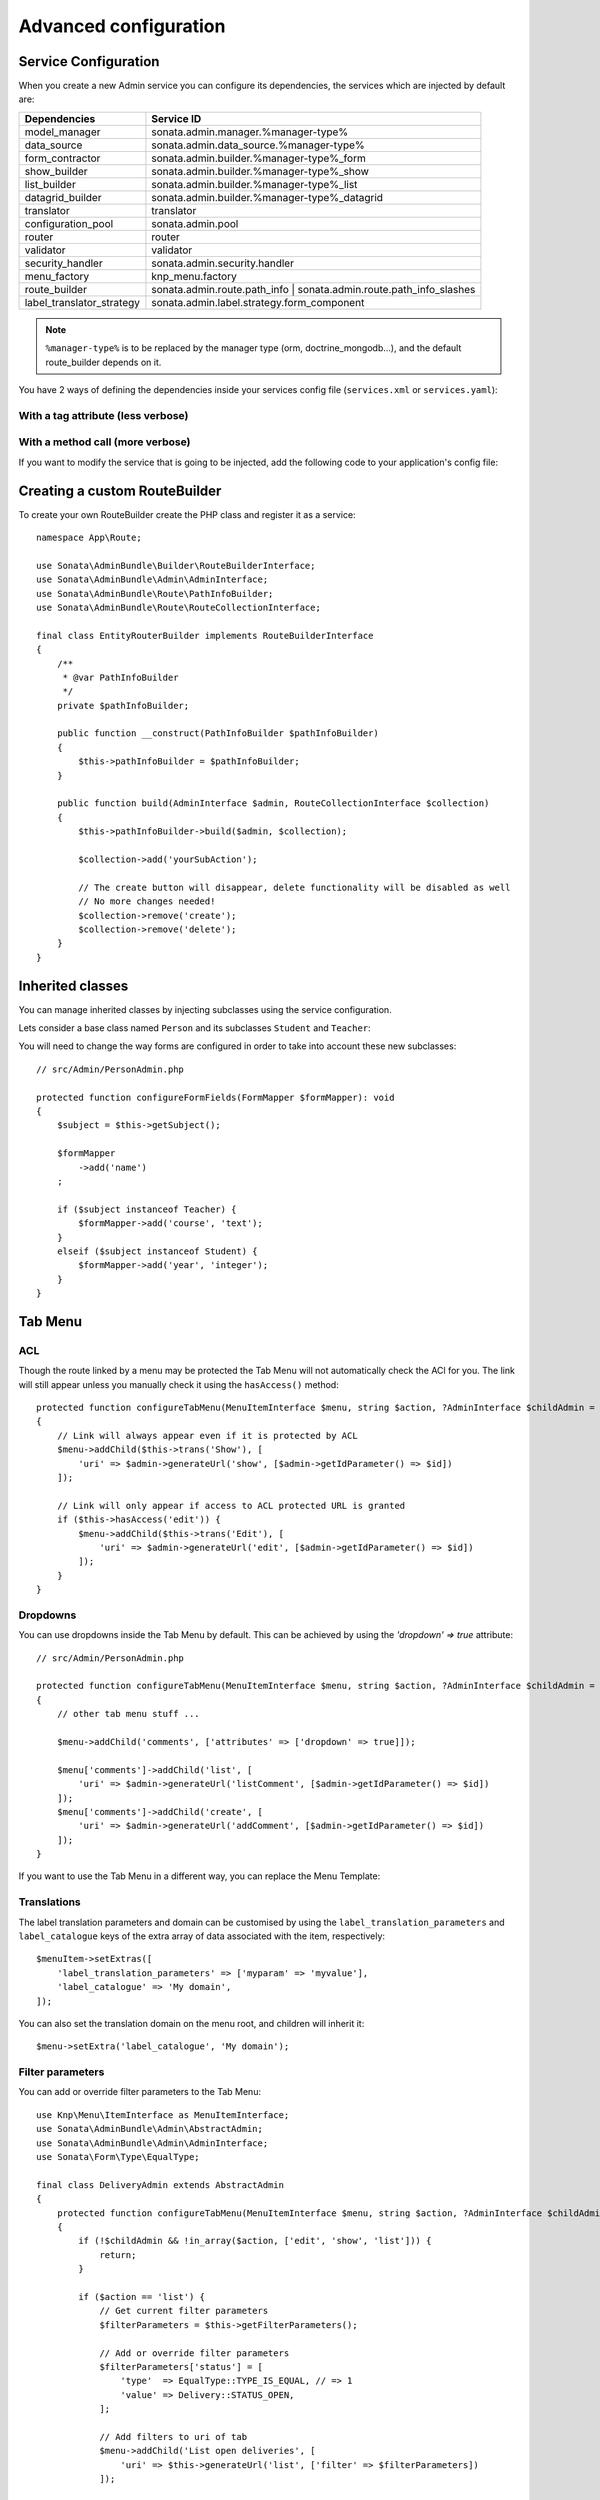 Advanced configuration
======================

Service Configuration
---------------------

When you create a new Admin service you can configure its dependencies,
the services which are injected by default are:

=========================     ===================================================================
Dependencies                  Service ID
=========================     ===================================================================
model_manager                 sonata.admin.manager.%manager-type%
data_source                   sonata.admin.data_source.%manager-type%
form_contractor               sonata.admin.builder.%manager-type%_form
show_builder                  sonata.admin.builder.%manager-type%_show
list_builder                  sonata.admin.builder.%manager-type%_list
datagrid_builder              sonata.admin.builder.%manager-type%_datagrid
translator                    translator
configuration_pool            sonata.admin.pool
router                        router
validator                     validator
security_handler              sonata.admin.security.handler
menu_factory                  knp_menu.factory
route_builder                 sonata.admin.route.path_info | sonata.admin.route.path_info_slashes
label_translator_strategy     sonata.admin.label.strategy.form_component
=========================     ===================================================================

.. note::

    ``%manager-type%`` is to be replaced by the manager type (orm, doctrine_mongodb...),
    and the default route_builder depends on it.

You have 2 ways of defining the dependencies inside your services config file
(``services.xml`` or ``services.yaml``):

With a tag attribute (less verbose)
^^^^^^^^^^^^^^^^^^^^^^^^^^^^^^^^^^^

.. configuration-block::

    .. code-block:: yaml

        # config/services.yaml

        app.admin.project:
            class: App\Admin\ProjectAdmin
            arguments:
                - ~
                - App\Entity\Project
                - ~
            tags:
                -
                    name: sonata.admin
                    manager_type: orm
                    group: 'Project'
                    label: 'Project'
                    label_translator_strategy: 'sonata.admin.label.strategy.native'
                    route_builder: 'sonata.admin.route.path_info'

    .. code-block:: xml

        <!-- config/services.xml -->

        <service id="app.admin.project" class="App\Admin\ProjectAdmin">
            <argument/>
            <argument>App\Entity\Project</argument>
            <argument/>
            <tag
                name="sonata.admin"
                manager_type="orm"
                group="Project"
                label="Project"
                label_translator_strategy="sonata.admin.label.strategy.native"
                route_builder="sonata.admin.route.path_info"
                />
        </service>

With a method call (more verbose)
^^^^^^^^^^^^^^^^^^^^^^^^^^^^^^^^^

.. configuration-block::

    .. code-block:: yaml

        # config/services.yaml

        app.admin.project:
            class: App\Admin\ProjectAdmin
            arguments:
                - ~
                - App\Entity\Project
                - ~
            calls:
                - [setLabelTranslatorStrategy, ['@sonata.admin.label.strategy.native']]
                - [setRouteBuilder, ['@sonata.admin.route.path_info']]
            tags:
                - { name: sonata.admin, manager_type: orm, group: 'Project', label: 'Project' }

    .. code-block:: xml

        <!-- config/services.xml -->

        <service id="app.admin.project" class="App\Admin\ProjectAdmin">
            <argument/>
            <argument>App\Entity\Project</argument>
            <argument/>
            <call method="setLabelTranslatorStrategy">
                <argument type="service" id="sonata.admin.label.strategy.native"/>
            </call>
            <call method="setRouteBuilder">
                <argument type="service" id="sonata.admin.route.path_info"/>
            </call>
            <tag name="sonata.admin" manager_type="orm" group="Project" label="Project"/>
        </service>

If you want to modify the service that is going to be injected, add the following code to your
application's config file:

.. configuration-block::

    .. code-block:: yaml

        # config/packages/sonata_admin.yaml

        admins:
            sonata_admin:
                sonata.order.admin.order:   # id of the admin service this setting is for
                    model_manager:          # dependency name, from the table above
                        sonata.order.admin.order.manager  # customised service id

Creating a custom RouteBuilder
------------------------------

To create your own RouteBuilder create the PHP class and register it as a service::

    namespace App\Route;

    use Sonata\AdminBundle\Builder\RouteBuilderInterface;
    use Sonata\AdminBundle\Admin\AdminInterface;
    use Sonata\AdminBundle\Route\PathInfoBuilder;
    use Sonata\AdminBundle\Route\RouteCollectionInterface;

    final class EntityRouterBuilder implements RouteBuilderInterface
    {
        /**
         * @var PathInfoBuilder
         */
        private $pathInfoBuilder;

        public function __construct(PathInfoBuilder $pathInfoBuilder)
        {
            $this->pathInfoBuilder = $pathInfoBuilder;
        }

        public function build(AdminInterface $admin, RouteCollectionInterface $collection)
        {
            $this->pathInfoBuilder->build($admin, $collection);

            $collection->add('yourSubAction');

            // The create button will disappear, delete functionality will be disabled as well
            // No more changes needed!
            $collection->remove('create');
            $collection->remove('delete');
        }
    }

.. configuration-block::

    .. code-block:: yaml

        # config/services.yaml

        services:
            app.admin.entity_route_builder:
                class: App\Route\EntityRouterBuilder
                arguments:
                    - '@sonata.admin.audit.manager'

    .. code-block:: xml

        <!-- config/services.xml -->

        <service id="app.admin.entity_route_builder" class="App\Route\EntityRouterBuilder">
            <argument type="service" id="sonata.admin.audit.manager"/>
        </service>

Inherited classes
-----------------

You can manage inherited classes by injecting subclasses using the service configuration.

Lets consider a base class named ``Person`` and its subclasses ``Student`` and ``Teacher``:

.. configuration-block::

    .. code-block:: yaml

        # config/services.yaml

        app.admin.person:
            class: App\Admin\PersonAdmin
            arguments:
                - ~
                - App\Entity\Person
                - ~
            calls:
                -
                    - setSubClasses
                    -
                        student: App\Entity\Student
                        teacher: App\Entity\Teacher
            tags:
                - { name: sonata.admin, manager_type: orm, group: "admin", label: "Person" }

    .. code-block:: xml

        <!-- config/services.xml -->

        <service id="app.admin.person" class="App\Admin\PersonAdmin">
            <argument/>
            <argument>App\Entity\Person</argument>
            <argument></argument>
            <call method="setSubClasses">
                <argument type="collection">
                    <argument key="student">App\Entity\Student</argument>
                    <argument key="teacher">App\Entity\Teacher</argument>
                </argument>
            </call>
            <tag name="sonata.admin" manager_type="orm" group="admin" label="Person"/>
        </service>

You will need to change the way forms are configured in order to
take into account these new subclasses::

    // src/Admin/PersonAdmin.php

    protected function configureFormFields(FormMapper $formMapper): void
    {
        $subject = $this->getSubject();

        $formMapper
            ->add('name')
        ;

        if ($subject instanceof Teacher) {
            $formMapper->add('course', 'text');
        }
        elseif ($subject instanceof Student) {
            $formMapper->add('year', 'integer');
        }
    }

Tab Menu
--------

ACL
^^^

Though the route linked by a menu may be protected the Tab Menu will not automatically check the ACl for you.
The link will still appear unless you manually check it using the ``hasAccess()`` method::

    protected function configureTabMenu(MenuItemInterface $menu, string $action, ?AdminInterface $childAdmin = null): void
    {
        // Link will always appear even if it is protected by ACL
        $menu->addChild($this->trans('Show'), [
            'uri' => $admin->generateUrl('show', [$admin->getIdParameter() => $id])
        ]);

        // Link will only appear if access to ACL protected URL is granted
        if ($this->hasAccess('edit')) {
            $menu->addChild($this->trans('Edit'), [
                'uri' => $admin->generateUrl('edit', [$admin->getIdParameter() => $id])
            ]);
        }
    }

Dropdowns
^^^^^^^^^

You can use dropdowns inside the Tab Menu by default. This can be achieved by using
the `'dropdown' => true` attribute::

    // src/Admin/PersonAdmin.php

    protected function configureTabMenu(MenuItemInterface $menu, string $action, ?AdminInterface $childAdmin = null): void
    {
        // other tab menu stuff ...

        $menu->addChild('comments', ['attributes' => ['dropdown' => true]]);

        $menu['comments']->addChild('list', [
            'uri' => $admin->generateUrl('listComment', [$admin->getIdParameter() => $id])
        ]);
        $menu['comments']->addChild('create', [
            'uri' => $admin->generateUrl('addComment', [$admin->getIdParameter() => $id])
        ]);
    }

If you want to use the Tab Menu in a different way, you can replace the Menu Template:

.. configuration-block::

    .. code-block:: yaml

        # config/packages/sonata_admin.yaml

        sonata_admin:
            templates:
                tab_menu_template:  "@App/Admin/own_tab_menu_template.html.twig"

Translations
^^^^^^^^^^^^

The label translation parameters and domain can be customised by using the
``label_translation_parameters`` and ``label_catalogue`` keys of the extra array
of data associated with the item, respectively::

    $menuItem->setExtras([
        'label_translation_parameters' => ['myparam' => 'myvalue'],
        'label_catalogue' => 'My domain',
    ]);

You can also set the translation domain on the menu root, and children will
inherit it::

    $menu->setExtra('label_catalogue', 'My domain');

Filter parameters
^^^^^^^^^^^^^^^^^

You can add or override filter parameters to the Tab Menu::

    use Knp\Menu\ItemInterface as MenuItemInterface;
    use Sonata\AdminBundle\Admin\AbstractAdmin;
    use Sonata\AdminBundle\Admin\AdminInterface;
    use Sonata\Form\Type\EqualType;

    final class DeliveryAdmin extends AbstractAdmin
    {
        protected function configureTabMenu(MenuItemInterface $menu, string $action, ?AdminInterface $childAdmin = null): void
        {
            if (!$childAdmin && !in_array($action, ['edit', 'show', 'list'])) {
                return;
            }

            if ($action == 'list') {
                // Get current filter parameters
                $filterParameters = $this->getFilterParameters();

                // Add or override filter parameters
                $filterParameters['status'] = [
                    'type'  => EqualType::TYPE_IS_EQUAL, // => 1
                    'value' => Delivery::STATUS_OPEN,
                ];

                // Add filters to uri of tab
                $menu->addChild('List open deliveries', [
                    'uri' => $this->generateUrl('list', ['filter' => $filterParameters])
                ]);

                return;
            }
        }
    }


Actions Menu
------------

You can add custom items to the actions menu for a specific action by
overriding the following method::

    public function configureActionButtons(AdminInterface $admin, array $list, string $action, ?object $object = null): array
    {
        if (in_array($action, ['show', 'edit', 'acl']) && $object) {
            $buttonList['custom'] = [
                'template' => '@App/Button/custom_button.html.twig',
            ];
        }

        // Remove history action
        unset($buttonList['history']);

        return $buttonList;
    }

.. figure:: ../images/custom_action_buttons.png
   :align: center
   :alt: Custom action buttons

Disable content stretching
--------------------------

You can disable ``html``, ``body`` and ``sidebar`` elements stretching.
These containers are forced to be full height by default. If you use a
custom layout or don't need such behavior, add the ``no-stretch`` class
to the ``<html>`` tag.

.. code-block:: html+jinja

    {# templates/standard_layout.html.twig #}

    {% block html_attributes %}class="no-js no-stretch"{% endblock %}

Custom Action Access Management
-------------------------------

You can customize the access system inside the CRUDController by adding
some entries inside the  `$accessMapping` array in the linked Admin::

    // src/Admin/PostAdmin.php

    final class CustomAdmin extends AbstractAdmin
    {
        protected $accessMapping = [
            'myCustomFoo' => 'EDIT',
            'myCustomBar' => ['EDIT', 'LIST'],
        ];
    }

.. code-block:: php

    // src/Controller/CustomCRUDController.php

    final class CustomCRUDController extends CRUDController
    {
        public function myCustomFooAction(): Response
        {
            $this->admin->checkAccess('myCustomFoo');
            // If you can't access to EDIT role for the linked admin, an AccessDeniedException will be thrown

            // ...
        }

        public function myCustomBarAction($object): Response
        {
            $this->admin->checkAccess('myCustomBar', $object);
            // If you can't access to EDIT AND LIST roles for the linked admin, an AccessDeniedException will be thrown

            // ...
        }
    }

You can also fully customize how you want to handle your access management
by overriding ``checkAccess`` function::

    // src/Admin/CustomAdmin.php

    final class CustomAdmin extends AbstractAdmin
    {
        public function checkAccess(string $action, ?object $object = null): void
        {
            $this->customAccessLogic();
        }
    }

Use your own custom controller as default
-----------------------------------------

By default, ``CRUDController`` is the controller used when no controller has been specified. You can modify this by
adding the following in the configuration:

.. configuration-block::

    .. code-block:: yaml

        # config/packages/sonata_admin.yaml

        sonata_admin:
            default_controller: App\Controller\DefaultCRUDController

.. _`Core's documentation`: https://docs.sonata-project.org/projects/SonataDoctrineORMAdminBundle/en/3.x/reference/form_types.html#sonata-type-translatable-choice
